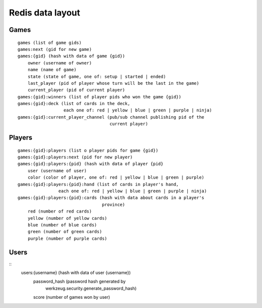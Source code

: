 Redis data layout
=================

Games
-----

::

    games (list of game gids)
    games:next (gid for new game)
    games:{gid} (hash with data of game {gid})
        owner (username of owner)
        name (name of game)
        state (state of game, one of: setup | started | ended)
        last_player (pid of player whose turn will be the last in the game)
        current_player (pid of current player)
    games:{gid}:winners (list of player pids who won the game {gid})
    games:{gid}:deck (list of cards in the deck,
                      each one of: red | yellow | blue | green | purple | ninja)
    games:{gid}:current_player_channel (pub/sub channel publishing pid of the
                                        current player)

Players
-------

::

    games:{gid}:players (list o player pids for game {gid})
    games:{gid}:players:next (pid for new player)
    games:{gid}:players:{pid} (hash with data of player {pid}
        user (username of user)
        color (color of player, one of: red | yellow | blue | green | purple)
    games:{gid}:players:{pid}:hand (list of cards in player's hand,
                    each one of: red | yellow | blue | green | purple | ninja)
    games:{gid}:players:{pid}:cards (hash with data about cards in a player's
                                     province)
        red (number of red cards)
        yellow (number of yellow cards)
        blue (number of blue cards)
        green (number of green cards)
        purple (number of purple cards)

Users
-----

::
    users:{username} (hash with data of user {username})
        password_hash (password hash generated by
                       werkzeug.security.generate_password_hash)
        score (number of games won by user) 
